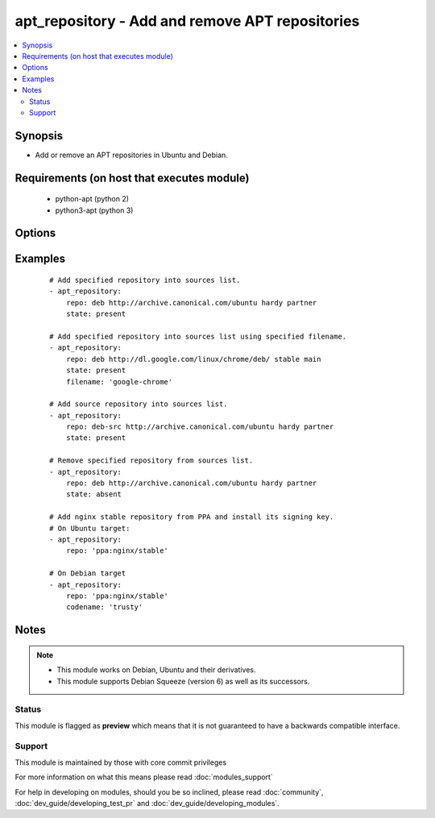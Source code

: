 .. _apt_repository:


apt_repository - Add and remove APT repositories
++++++++++++++++++++++++++++++++++++++++++++++++



.. contents::
   :local:
   :depth: 2


Synopsis
--------

* Add or remove an APT repositories in Ubuntu and Debian.


Requirements (on host that executes module)
-------------------------------------------

  * python-apt (python 2)
  * python3-apt (python 3)


Options
-------

.. raw:: html

    <table border=1 cellpadding=4>
    <tr>
    <th class="head">parameter</th>
    <th class="head">required</th>
    <th class="head">default</th>
    <th class="head">choices</th>
    <th class="head">comments</th>
    </tr>
                <tr><td>codename<br/><div style="font-size: small;"> (added in 2.3)</div></td>
    <td>no</td>
    <td></td>
        <td></td>
        <td><div>Override the distribution codename to use for PPA repositories. Should usually only be set when working with a PPA on a non-Ubuntu target (e.g. Debian or Mint)</div>        </td></tr>
                <tr><td>filename<br/><div style="font-size: small;"> (added in 2.1)</div></td>
    <td>no</td>
    <td></td>
        <td></td>
        <td><div>Sets the name of the source list file in sources.list.d. Defaults to a file name based on the repository source url. The .list extension will be automatically added.</div>        </td></tr>
                <tr><td>mode<br/><div style="font-size: small;"> (added in 1.6)</div></td>
    <td>no</td>
    <td>420</td>
        <td></td>
        <td><div>The octal mode for newly created files in sources.list.d</div>        </td></tr>
                <tr><td>repo<br/><div style="font-size: small;"></div></td>
    <td>yes</td>
    <td>none</td>
        <td></td>
        <td><div>A source string for the repository.</div>        </td></tr>
                <tr><td>state<br/><div style="font-size: small;"></div></td>
    <td>no</td>
    <td>present</td>
        <td><ul><li>absent</li><li>present</li></ul></td>
        <td><div>A source string state.</div>        </td></tr>
                <tr><td>update_cache<br/><div style="font-size: small;"></div></td>
    <td>no</td>
    <td>yes</td>
        <td><ul><li>yes</li><li>no</li></ul></td>
        <td><div>Run the equivalent of <code>apt-get update</code> when a change occurs.  Cache updates are run after making changes.</div>        </td></tr>
                <tr><td>validate_certs<br/><div style="font-size: small;"> (added in 1.8)</div></td>
    <td>no</td>
    <td>yes</td>
        <td><ul><li>yes</li><li>no</li></ul></td>
        <td><div>If <code>no</code>, SSL certificates for the target repo will not be validated. This should only be used on personally controlled sites using self-signed certificates.</div>        </td></tr>
        </table>
    </br>



Examples
--------

 ::

    # Add specified repository into sources list.
    - apt_repository:
        repo: deb http://archive.canonical.com/ubuntu hardy partner
        state: present
    
    # Add specified repository into sources list using specified filename.
    - apt_repository:
        repo: deb http://dl.google.com/linux/chrome/deb/ stable main
        state: present
        filename: 'google-chrome'
    
    # Add source repository into sources list.
    - apt_repository:
        repo: deb-src http://archive.canonical.com/ubuntu hardy partner
        state: present
    
    # Remove specified repository from sources list.
    - apt_repository:
        repo: deb http://archive.canonical.com/ubuntu hardy partner
        state: absent
    
    # Add nginx stable repository from PPA and install its signing key.
    # On Ubuntu target:
    - apt_repository:
        repo: 'ppa:nginx/stable'
    
    # On Debian target
    - apt_repository:
        repo: 'ppa:nginx/stable'
        codename: 'trusty'


Notes
-----

.. note::
    - This module works on Debian, Ubuntu and their derivatives.
    - This module supports Debian Squeeze (version 6) as well as its successors.



Status
~~~~~~

This module is flagged as **preview** which means that it is not guaranteed to have a backwards compatible interface.


Support
~~~~~~~

This module is maintained by those with core commit privileges

For more information on what this means please read :doc:`modules_support`


For help in developing on modules, should you be so inclined, please read :doc:`community`, :doc:`dev_guide/developing_test_pr` and :doc:`dev_guide/developing_modules`.
